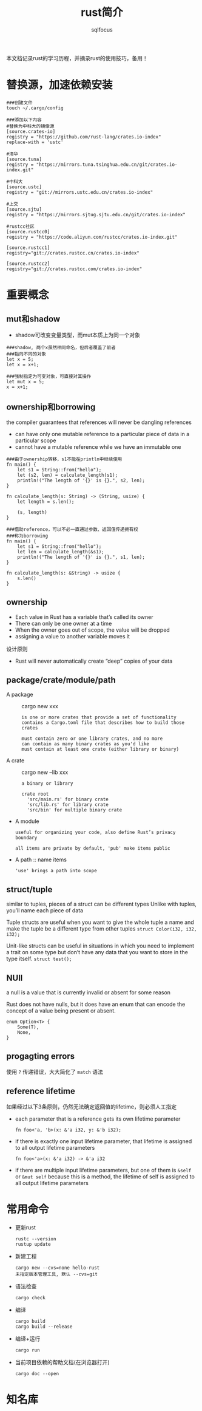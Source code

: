 #+TITLE: rust简介
#+AUTHOR: sqlfocus

本文档记录rust的学习历程，并摘录rust的使用技巧，备用！

* 替换源，加速依赖安装
#+BEGIN_EXAMPLE
###创建文件
touch ~/.cargo/config

###添加以下内容
#替换为中科大的镜像源
[source.crates-io]
registry = "https://github.com/rust-lang/crates.io-index"
replace-with = 'ustc'

#清华
[source.tuna]
registry = "https://mirrors.tuna.tsinghua.edu.cn/git/crates.io-index.git"
  
#中科大
[source.ustc]
registry = "git://mirrors.ustc.edu.cn/crates.io-index"

#上交
[source.sjtu]
registry = "https://mirrors.sjtug.sjtu.edu.cn/git/crates.io-index"

#rustcc社区
[source.rustcc0]
registry = "https://code.aliyun.com/rustcc/crates.io-index.git"

[source.rustcc1]
registry="git://crates.rustcc.cn/crates.io-index"

[source.rustcc2]
registry="git://crates.rustcc.com/crates.io-index"
#+END_EXAMPLE

* 重要概念
** mut和shadow
- shadow可改变变量类型，而mut本质上为同一个对象

#+BEGIN_EXAMPLE
###shadow, 两个x虽然相同命名，但后者覆盖了前者
###指向不同的对象
let x = 5;
let x = x+1;
#+END_EXAMPLE

#+BEGIN_EXAMPLE
###强制指定为可变对象，可直接对其操作
let mut x = 5;
x = x+1;
#+END_EXAMPLE
  
** ownership和borrowing
the compiler guarantees that references will never be dangling references
- can have only one mutable reference to a particular piece of data in a particular scope
- cannot have a mutable reference while we have an immutable one

#+BEGIN_EXAMPLE
###由于ownership转移，s1不能在println中继续使用
fn main() {
    let s1 = String::from("hello");
    let (s2, len) = calculate_length(s1);
    println!("The length of '{}' is {}.", s2, len);
}

fn calculate_length(s: String) -> (String, usize) {
    let length = s.len();

    (s, length)
}
#+END_EXAMPLE

#+BEGIN_EXAMPLE
###借助reference，可以不必一直通过参数、返回值传递拥有权
###称为borrowing
fn main() {
    let s1 = String::from("hello");
    let len = calculate_length(&s1);
    println!("The length of '{}' is {}.", s1, len);
}

fn calculate_length(s: &String) -> usize {
    s.len()
}
#+END_EXAMPLE

** ownership
- Each value in Rust has a variable that’s called its owner
- There can only be one owner at a time
- When the owner goes out of scope, the value will be dropped
- assigning a value to another variable moves it

设计原则
- Rust will never automatically create “deep” copies of your data

** package/crate/module/path
- A package   :: cargo new xxx
  : is one or more crates that provide a set of functionality
  : contains a Cargo.toml file that describes how to build those crates
  :
  : must contain zero or one library crates, and no more
  : can contain as many binary crates as you'd like
  : must contain at least one crate (either library or binary)
- A crate     :: cargo new --lib xxx
  : a binary or library
  :
  : crate root 
  :   'src/main.rs' for binary crate
  :   'src/lib.rs' for library crate
  :   'src/bin' for multiple binary crate
- A module
  : useful for organizing your code, also define Rust’s privacy boundary
  :
  : all items are private by default, 'pub' make items public
- A path   :: name items
  : 'use' brings a path into scope

** struct/tuple
similar to tuples, pieces of a struct can be different types
Unlike with tuples, you’ll name each piece of data

Tuple structs are useful when you want to give the whole tuple
a name and make the tuple be a different type from other tuples
~struct Color(i32, i32, i32);~

Unit-like structs can be useful in situations in which you need
to implement a trait on some type but don’t have any data that
you want to store in the type itself. 
~struct test();~

** NUll
a null is a value that is currently invalid or absent for some reason

Rust does not have nulls, but it does have an enum that can encode 
the concept of a value being present or absent.
#+BEGIN_EXAMPLE
enum Option<T> {
    Some(T),
    None,
}
#+END_EXAMPLE

** progagting errors
使用 ~?~ 传递错误，大大简化了 ~match~ 语法

** reference lifetime
如果经过以下3条原则，仍然无法确定返回值的lifetime，则必须人工指定
- each parameter that is a reference gets its own lifetime parameter
  : fn foo<'a, 'b>(x: &'a i32, y: &'b i32);
- if there is exactly one input lifetime parameter, that lifetime is assigned to all output lifetime parameters
  : fn foo<'a>(x: &'a i32) -> &'a i32
- if there are multiple input lifetime parameters, but one of them is ~&self~ or ~&mut self~ because this is a method, the lifetime of self is assigned to all output lifetime parameters

* 常用命令
- 更新rust
   : rustc --version
   : rustup update
- 新建工程
   : cargo new --cvs=none hello-rust
   : 未指定版本管理工具, 默认 --cvs=git
- 语法检查
   : cargo check
- 编译
   : cargo build
   : cargo build --release
- 编译+运行
   : cargo run
- 当前项目依赖的帮助文档(在浏览器打开)
   : cargo doc --open

* 知名库
